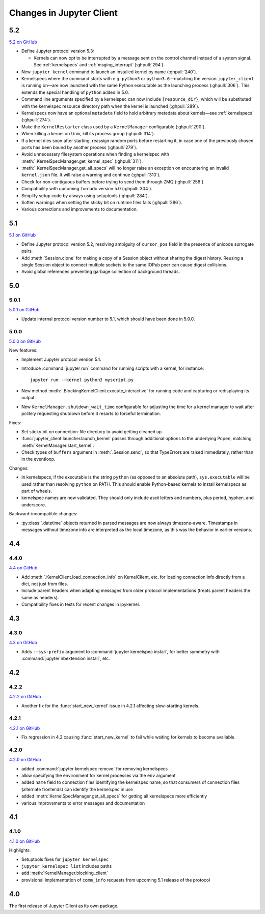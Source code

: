 .. _changelog:

=========================
Changes in Jupyter Client
=========================

5.2
===

`5.2 on GitHub <https://github.com/jupyter/jupyter_client/milestones/5.2>`__

- Define Jupyter protocol version 5.3:

  - Kernels can now opt to be interrupted by a message sent on the control channel
    instead of a system signal. See :ref:`kernelspecs` and :ref:`msging_interrupt`
    (:ghpull:`294`).

- New ``jupyter kernel`` command to launch an installed kernel by name
  (:ghpull:`240`).
- Kernelspecs where the command starts with e.g. ``python3`` or
  ``python3.6``—matching the version ``jupyter_client`` is running on—are now
  launched with the same Python executable as the launching process (:ghpull:`306`).
  This extends the special handling of ``python`` added in 5.0.
- Command line arguments specified by a kernelspec can now include
  ``{resource_dir}``, which will be substituted with the kernelspec resource
  directory path when the kernel is launched (:ghpull:`289`).
- Kernelspecs now have an optional ``metadata`` field to hold arbitrary metadata
  about kernels—see :ref:`kernelspecs` (:ghpull:`274`).
- Make the ``KernelRestarter`` class used by a ``KernelManager`` configurable
  (:ghpull:`290`).
- When killing a kernel on Unix, kill its process group (:ghpull:`314`).
- If a kernel dies soon after starting, reassign random ports before restarting
  it, in case one of the previously chosen ports has been bound by another
  process (:ghpull:`279`).
- Avoid unnecessary filesystem operations when finding a kernelspec with
  :meth:`.KernelSpecManager.get_kernel_spec` (:ghpull:`311`).
- :meth:`.KernelSpecManager.get_all_specs` will no longer raise an exception on
  encountering an invalid ``kernel.json`` file. It will raise a warning and
  continue (:ghpull:`310`).
- Check for non-contiguous buffers before trying to send them through ZMQ
  (:ghpull:`258`).
- Compatibility with upcoming Tornado version 5.0 (:ghpull:`304`).
- Simplify setup code by always using setuptools (:ghpull:`284`).
- Soften warnings when setting the sticky bit on runtime files fails
  (:ghpull:`286`).
- Various corrections and improvements to documentation.


5.1
===

`5.1 on GitHub <https://github.com/jupyter/jupyter_client/milestones/5.1>`__

- Define Jupyter protocol version 5.2,
  resolving ambiguity of ``cursor_pos`` field in the presence
  of unicode surrogate pairs.
  
  .. seealso::
  
      :ref:`cursor_pos_unicode_note`

- Add :meth:`Session.clone` for making a copy of a Session object
  without sharing the digest history.
  Reusing a single Session object to connect multiple sockets
  to the same IOPub peer can cause digest collisions.
- Avoid global references preventing garbage collection of background threads.


5.0
===

5.0.1
-----

`5.0.1 on GitHub <https://github.com/jupyter/jupyter_client/milestones/5.0.1>`__

- Update internal protocol version number to 5.1,
  which should have been done in 5.0.0.

5.0.0
-----

`5.0.0 on GitHub <https://github.com/jupyter/jupyter_client/milestones/5.0>`__

New features:

- Implement Jupyter protocol version 5.1.
- Introduce :command:`jupyter run` command for running scripts with a kernel, for instance::

    jupyter run --kernel python3 myscript.py

- New method :meth:`.BlockingKernelClient.execute_interactive`
  for running code and capturing or redisplaying its output.
- New ``KernelManager.shutdown_wait_time`` configurable for adjusting the time
  for a kernel manager to wait after politely requesting shutdown
  before it resorts to forceful termination.

Fixes:

- Set sticky bit on connection-file directory to avoid getting cleaned up.
- :func:`jupyter_client.launcher.launch_kernel` passes through additional options to the underlying Popen,
  matching :meth:`KernelManager.start_kernel`.
- Check types of ``buffers`` argument in :meth:`.Session.send`,
  so that TypeErrors are raised immediately,
  rather than in the eventloop.

Changes:

- In kernelspecs, if the executable is the string ``python`` (as opposed to an absolute path),
  ``sys.executable`` will be used rather than resolving ``python`` on PATH.
  This should enable Python-based kernels to install kernelspecs as part of wheels.
- kernelspec names are now validated.
  They should only include ascii letters and numbers, plus period, hyphen, and underscore.

Backward-incompatible changes:

- :py:class:`.datetime` objects returned in parsed messages are now always timezone-aware.
  Timestamps in messages without timezone info are interpreted as the local timezone,
  as this was the behavior in earlier versions.


4.4
===

4.4.0
-----

`4.4 on GitHub <https://github.com/jupyter/jupyter_client/milestones/4.4>`__

- Add :meth:`.KernelClient.load_connection_info` on KernelClient, etc. for loading connection info
  directly from a dict, not just from files.
- Include parent headers when adapting messages from older protocol implementations
  (treats parent headers the same as headers).
- Compatibility fixes in tests for recent changes in ipykernel.

4.3
===

4.3.0
-----

`4.3 on GitHub <https://github.com/jupyter/jupyter_client/milestones/4.3>`__

- Adds ``--sys-prefix`` argument to :command:`jupyter kernelspec install`,
  for better symmetry with :command:`jupyter nbextension install`, etc.

4.2
===

4.2.2
-----

`4.2.2 on GitHub <https://github.com/jupyter/jupyter_client/milestones/4.2.2>`__

- Another fix for the :func:`start_new_kernel` issue in 4.2.1 affecting slow-starting kernels.


4.2.1
-----

`4.2.1 on GitHub <https://github.com/jupyter/jupyter_client/milestones/4.2.1>`__

- Fix regression in 4.2 causing :func:`start_new_kernel`
  to fail while waiting for kernels to become available.


4.2.0
-----

`4.2.0 on GitHub <https://github.com/jupyter/jupyter_client/milestones/4.2>`__

- added :command:`jupyter kernelspec remove` for removing kernelspecs
- allow specifying the environment for kernel processes via the ``env`` argument
- added ``name`` field to connection files identifying the kernelspec name,
  so that consumers of connection files (alternate frontends) can identify the kernelspec in use
- added :meth:`KernelSpecManager.get_all_specs` for getting all kernelspecs more efficiently
- various improvements to error messages and documentation

4.1
===

4.1.0
-----

`4.1.0 on GitHub <https://github.com/jupyter/jupyter_client/milestones/4.1>`__

Highlights:

- Setuptools fixes for ``jupyter kernelspec``
- ``jupyter kernelspec list`` includes paths
- add :meth:`KernelManager.blocking_client`
- provisional implementation of ``comm_info`` requests from upcoming 5.1 release of the protocol

4.0
===

The first release of Jupyter Client as its own package.
